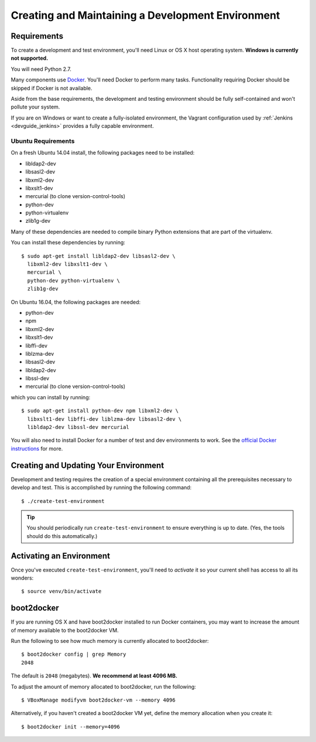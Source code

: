 .. _devguide_environment:

==================================================
Creating and Maintaining a Development Environment
==================================================

Requirements
============

To create a development and test environment, you'll need Linux or OS X
host operating system. **Windows is currently not supported.**

You will need Python 2.7.

Many components use `Docker <https://www.docker.com/>`_. You'll need
Docker to perform many tasks. Functionality requiring Docker should be
skipped if Docker is not available.

Aside from the base requirements, the development and testing
environment should be fully self-contained and won't pollute your
system.

If you are on Windows or want to create a fully-isolated environment,
the Vagrant configuration used by :ref:`Jenkins <devguide_jenkins>`
provides a fully capable environment.

Ubuntu Requirements
-------------------

On a fresh Ubuntu 14.04 install, the following packages need to be
installed:

* libldap2-dev
* libsasl2-dev
* libxml2-dev
* libxslt1-dev
* mercurial (to clone version-control-tools)
* python-dev
* python-virtualenv
* zlib1g-dev

Many of these dependencies are needed to compile binary Python
extensions that are part of the virtualenv.

You can install these dependencies by running::

   $ sudo apt-get install libldap2-dev libsasl2-dev \
     libxml2-dev libxslt1-dev \
     mercurial \
     python-dev python-virtualenv \
     zlib1g-dev

On Ubuntu 16.04, the following packages are needed:

* python-dev
* npm
* libxml2-dev
* libxslt1-dev
* libffi-dev
* liblzma-dev
* libsasl2-dev
* libldap2-dev
* libssl-dev
* mercurial (to clone version-control-tools)

which you can install by running::

   $ sudo apt-get install python-dev npm libxml2-dev \
     libxslt1-dev libffi-dev liblzma-dev libsasl2-dev \
     libldap2-dev libssl-dev mercurial

You will also need to install Docker for a number of test and dev
environments to work. See the
`official Docker instructions <https://docs.docker.com/installation/ubuntulinux/#installing-docker-on-ubuntu>`_
for more.

.. _devguide_create_env:

Creating and Updating Your Environment
======================================

Development and testing requires the creation of a special environment
containing all the prerequisites necessary to develop and test. This
is accomplished by running the following command::

   $ ./create-test-environment

.. tip::

   You should periodically run ``create-test-environment`` to ensure
   everything is up to date. (Yes, the tools should do this
   automatically.)

Activating an Environment
=========================

Once you've executed ``create-test-environment``, you'll need to
*activate* it so your current shell has access to all its wonders::

   $ source venv/bin/activate

boot2docker
===========

If you are running OS X and have boot2docker installed to run Docker
containers, you may want to increase the amount of memory available
to the boot2docker VM.

Run the following to see how much memory is currently allocated to
boot2docker::

   $ boot2docker config | grep Memory
   2048

The default is ``2048`` (megabytes). **We recommend at least 4096
MB.**

To adjust the amount of memory allocated to boot2docker, run the
following::

   $ VBoxManage modifyvm boot2docker-vm --memory 4096

Alternatively, if you haven't created a boot2docker VM yet, define the
memory allocation when you create it::

   $ boot2docker init --memory=4096
